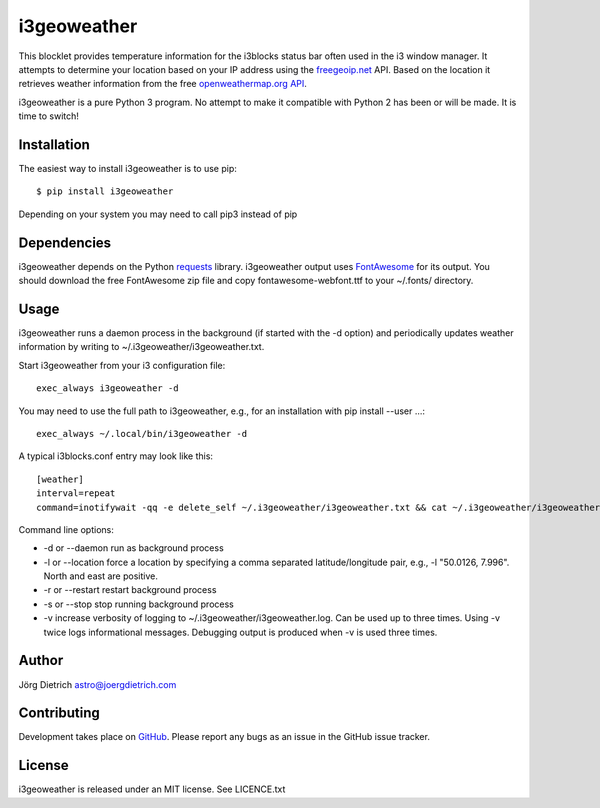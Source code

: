 i3geoweather
============

This blocklet provides temperature information for the i3blocks status bar
often used in the i3 window manager. It attempts to determine your location
based on your IP address using the `freegeoip.net <http://freegeoip.net>`_
API. Based on the location it retrieves weather information from the free
`openweathermap.org API`__.

.. _openweathermap: http://api.openweathermap.org/

__ openweathermap_

.. image:: docs/i3geoweather.jpg
   :width: 800px
   :target: docs/i3geoweather.jpg

i3geoweather is a pure Python 3 program. No attempt to make it compatible with
Python 2 has been or will be made. It is time to switch!


Installation
------------

The easiest way to install i3geoweather is to use pip::

  $ pip install i3geoweather

Depending on your system you may need to call pip3 instead of pip


Dependencies
------------

i3geoweather depends on the Python requests_ library. i3geoweather output uses
`FontAwesome <http://fontawesome.io>`_ for its output. You should download the
free FontAwesome zip file and copy fontawesome-webfont.ttf to your ~/.fonts/
directory. 

Usage
-----

i3geoweather runs a daemon process in the background (if started with the -d
option) and periodically updates weather information by writing to
~/.i3geoweather/i3geoweather.txt.

Start i3geoweather from your i3 configuration file::

  exec_always i3geoweather -d

You may need to use the full path to i3geoweather, e.g., for an installation
with pip install --user ...::

  exec_always ~/.local/bin/i3geoweather -d

A typical i3blocks.conf entry may look like this::

  [weather]
  interval=repeat
  command=inotifywait -qq -e delete_self ~/.i3geoweather/i3geoweather.txt && cat ~/.i3geoweather/i3geoweather.txt

Command line options:

- -d or --daemon run as background process
- -l or --location force a location by specifying a comma separated
  latitude/longitude pair, e.g., -l "50.0126, 7.996". North and east are
  positive. 
- -r or --restart restart background process
- -s or --stop stop running background process
- -v increase verbosity of logging to ~/.i3geoweather/i3geoweather.log. Can be
  used up to three times. Using -v twice logs informational
  messages. Debugging output is produced when -v is used three times.



Author
------

Jörg Dietrich astro@joergdietrich.com

Contributing
------------

Development takes place on GitHub_. Please report any bugs as an issue in the
GitHub issue tracker.

License
-------

i3geoweather is released under an MIT license. See LICENCE.txt


.. _requests: http://docs.python-requests.org/en/master/
.. _GitHub: https://github.com/joergdietrich/i3geoweather


